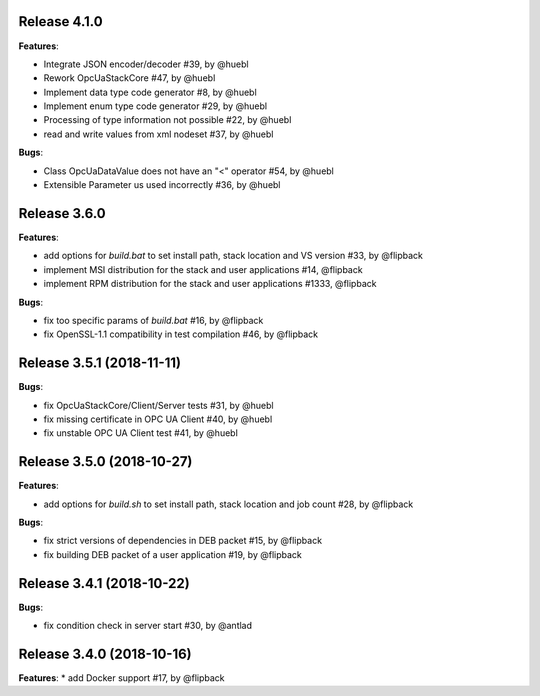 Release 4.1.0
------------------------------------------------------------

**Features**:

* Integrate JSON encoder/decoder #39, by @huebl
* Rework OpcUaStackCore #47, by @huebl
* Implement data type code generator #8, by @huebl
* Implement enum type code generator #29, by @huebl
* Processing of type information not possible #22, by @huebl
* read and write values from xml nodeset #37, by @huebl

**Bugs**:

* Class OpcUaDataValue does not have an "<" operator #54, by @huebl
* Extensible Parameter us used incorrectly #36, by @huebl


Release 3.6.0
------------------------------------------------------------

**Features**:

* add options for *build.bat* to set install path, stack location and VS version #33, by @flipback
* implement MSI distribution for the stack and user applications #14, @flipback
* implement RPM distribution for the stack and user applications #1333, @flipback

**Bugs**:
 
* fix too specific params of *build.bat* #16, by @flipback
* fix OpenSSL-1.1 compatibility in test compilation #46, by @flipback


Release 3.5.1 (2018-11-11)
-----------------------------------------------------------

**Bugs**:

* fix OpcUaStackCore/Client/Server tests #31, by @huebl
* fix missing certificate in OPC UA Client #40, by @huebl
* fix unstable OPC UA Client test #41, by @huebl


Release 3.5.0 (2018-10-27)
------------------------------------------------------------

**Features**:

* add options for *build.sh* to set install path, stack location and job count #28, by @flipback

**Bugs**:

* fix strict versions of dependencies in DEB packet #15, by @flipback
* fix building DEB packet of a user application #19, by @flipback


Release 3.4.1 (2018-10-22)
-------------------------------------------------------------

**Bugs**:

* fix condition check in server start #30, by @antlad


Release 3.4.0 (2018-10-16)
-------------------------------------------------------------

**Features**:
* add Docker support #17, by @flipback


